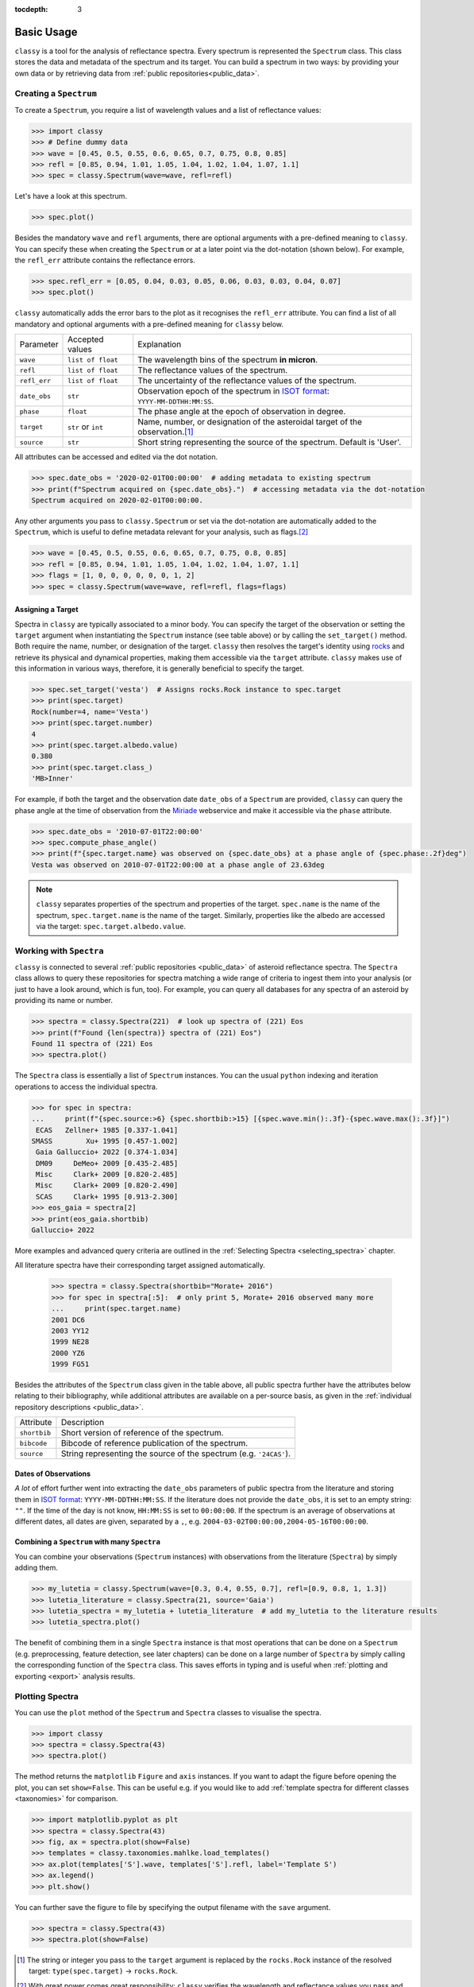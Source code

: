 :tocdepth: 3

.. _core:

Basic Usage
===========

``classy`` is a tool for the analysis of reflectance spectra. Every spectrum is
represented the ``Spectrum`` class. This class stores the data and metadata of
the spectrum and its target. You can build a spectrum in two ways: by providing
your own data or by retrieving data from :ref:`public repositories<public_data>`.

.. _getting_data:

Creating a ``Spectrum``
-----------------------

To create a ``Spectrum``, you require a list of wavelength values and a list of
reflectance values:

.. code-block:: python

  >>> import classy
  >>> # Define dummy data
  >>> wave = [0.45, 0.5, 0.55, 0.6, 0.65, 0.7, 0.75, 0.8, 0.85]
  >>> refl = [0.85, 0.94, 1.01, 1.05, 1.04, 1.02, 1.04, 1.07, 1.1]
  >>> spec = classy.Spectrum(wave=wave, refl=refl)

Let's have a look at this spectrum.

.. code-block:: python

   >>> spec.plot()

.. image:: gfx/core/spectrum.png
 :align: center
 :class: only-light
 :width: 600

.. image:: gfx/core/spectrum_dark.png
 :align: center
 :class: only-dark
 :width: 600

Besides the mandatory ``wave`` and ``refl`` arguments, there are optional
arguments with a pre-defined meaning to ``classy``. You can specify these when
creating the ``Spectrum`` or at a later point via the dot-notation (shown
below). For example, the ``refl_err`` attribute contains the reflectance
errors.


.. code-block:: python

   >>> spec.refl_err = [0.05, 0.04, 0.03, 0.05, 0.06, 0.03, 0.03, 0.04, 0.07]
   >>> spec.plot()

.. image:: gfx/core/spectrum_with_error.png
 :align: center
 :class: only-light
 :width: 600

.. image:: gfx/core/spectrum_with_error_dark.png
 :align: center
 :class: only-dark
 :width: 600

``classy`` automatically adds the error bars to the plot as it recognises the
``refl_err`` attribute. You can find a list of all mandatory and optional
arguments with a pre-defined meaning for ``classy`` below.

.. _predefined_keywords:

+---------------------+---------------------+---------------------------------------------------------------------------------------------------------------------------------------------------------+
| Parameter           | Accepted values     | Explanation                                                                                                                                             |
+---------------------+---------------------+---------------------------------------------------------------------------------------------------------------------------------------------------------+
| ``wave``            | ``list of float``   | The wavelength bins of the spectrum **in micron**.                                                                                                      |
+---------------------+---------------------+---------------------------------------------------------------------------------------------------------------------------------------------------------+
| ``refl``            | ``list of float``   | The reflectance values of the spectrum.                                                                                                                 |
+---------------------+---------------------+---------------------------------------------------------------------------------------------------------------------------------------------------------+
| ``refl_err``        | ``list of float``   | The uncertainty of the reflectance values of the spectrum.                                                                                              |
+---------------------+---------------------+---------------------------------------------------------------------------------------------------------------------------------------------------------+
| ``date_obs``        | ``str``             | Observation epoch of the spectrum in `ISOT format <https://en.wikipedia.org/wiki/ISO_8601>`_:                                                           |
|                     |                     | ``YYYY-MM-DDTHH:MM:SS``.                                                                                                                                |
+---------------------+---------------------+---------------------------------------------------------------------------------------------------------------------------------------------------------+
| ``phase``           | ``float``           | The phase angle at the epoch of observation in degree.                                                                                                  |
+---------------------+---------------------+---------------------------------------------------------------------------------------------------------------------------------------------------------+
| ``target``          | ``str`` or ``int``  | Name, number, or designation of the asteroidal target of the observation.\ [#f1]_                                                                       |
+---------------------+---------------------+---------------------------------------------------------------------------------------------------------------------------------------------------------+
| ``source``          | ``str``             | Short string representing the source of the spectrum. Default is 'User'.                                                                                |
+---------------------+---------------------+---------------------------------------------------------------------------------------------------------------------------------------------------------+

All attributes can be accessed and edited via the dot notation.

.. code-block:: python

  >>> spec.date_obs = '2020-02-01T00:00:00'  # adding metadata to existing spectrum
  >>> print(f"Spectrum acquired on {spec.date_obs}.")  # accessing metadata via the dot-notation
  Spectrum acquired on 2020-02-01T00:00:00.

Any other arguments you pass to ``classy.Spectrum`` or set via the dot-notation
are automatically added to the ``Spectrum``, which is useful to define metadata
relevant for your analysis, such as flags.\ [#f2]_

.. code-block:: python

  >>> wave = [0.45, 0.5, 0.55, 0.6, 0.65, 0.7, 0.75, 0.8, 0.85]
  >>> refl = [0.85, 0.94, 1.01, 1.05, 1.04, 1.02, 1.04, 1.07, 1.1]
  >>> flags = [1, 0, 0, 0, 0, 0, 0, 1, 2]
  >>> spec = classy.Spectrum(wave=wave, refl=refl, flags=flags)

Assigning a Target
++++++++++++++++++

Spectra in ``classy`` are typically associated to a minor body. You can specify
the target of the observation or setting the ``target`` argument when
instantiating the ``Spectrum`` instance (see table above) or by calling the
``set_target()`` method. Both require the name, number, or designation of the
target. ``classy`` then resolves the target's identity using `rocks
<https://rocks.readthedocs.io/>`_ and retrieve its physical and dynamical
properties, making them accessible via the ``target`` attribute. ``classy``
makes use of this information in various ways, therefore, it is generally
beneficial to specify the target.

.. code-block:: python

   >>> spec.set_target('vesta')  # Assigns rocks.Rock instance to spec.target
   >>> print(spec.target)
   Rock(number=4, name='Vesta')
   >>> print(spec.target.number)
   4
   >>> print(spec.target.albedo.value)
   0.380
   >>> print(spec.target.class_)
   'MB>Inner'

For example, if both the target and the observation date ``date_obs`` of a ``Spectrum`` are
provided, ``classy`` can query the phase angle at the time of observation from
the `Miriade <https://ssp.imcce.fr/webservices/miriade/>`_ webservice and make it accessible
via the ``phase`` attribute.

.. code-block:: python

   >>> spec.date_obs = '2010-07-01T22:00:00'
   >>> spec.compute_phase_angle()
   >>> print(f"{spec.target.name} was observed on {spec.date_obs} at a phase angle of {spec.phase:.2f}deg")
   Vesta was observed on 2010-07-01T22:00:00 at a phase angle of 23.63deg

.. Note::

   ``classy`` separates properties of the spectrum and properties of the
   target. ``spec.name`` is the name of the spectrum, ``spec.target.name`` is
   the name of the target. Similarly, properties like the albedo are accessed
   via the target: ``spec.target.albedo.value``.

Working with ``Spectra``
------------------------

``classy`` is connected to several :ref:`public repositories <public_data>` of asteroid reflectance spectra. The ``Spectra`` class
allows to query these repositories for spectra matching a wide range of criteria to ingest them into your analysis (or just to have a look around, which is fun, too).
For example, you can query all databases for any spectra of an asteroid by providing its name or number.

.. code-block:: python

  >>> spectra = classy.Spectra(221)  # look up spectra of (221) Eos
  >>> print(f"Found {len(spectra)} spectra of (221) Eos")
  Found 11 spectra of (221) Eos
  >>> spectra.plot()

.. TODO: INSERT PLOT

The ``Spectra`` class is essentially a list of ``Spectrum`` instances. You can
the usual ``python`` indexing and iteration operations to access the individual
spectra.

.. code-block:: python

    >>> for spec in spectra:
    ...     print(f"{spec.source:>6} {spec.shortbib:>15} [{spec.wave.min():.3f}-{spec.wave.max():.3f}]")
     ECAS   Zellner+ 1985 [0.337-1.041]
    SMASS        Xu+ 1995 [0.457-1.002]
     Gaia Galluccio+ 2022 [0.374-1.034]
     DM09     DeMeo+ 2009 [0.435-2.485]
     Misc     Clark+ 2009 [0.820-2.485]
     Misc     Clark+ 2009 [0.820-2.490]
     SCAS     Clark+ 1995 [0.913-2.300]
    >>> eos_gaia = spectra[2]
    >>> print(eos_gaia.shortbib)
    Galluccio+ 2022

More examples and advanced query criteria are outlined in the :ref:`Selecting Spectra <selecting_spectra>` chapter.

All literature spectra have their corresponding target assigned automatically.

  >>> spectra = classy.Spectra(shortbib="Morate+ 2016")
  >>> for spec in spectra[:5]:  # only print 5, Morate+ 2016 observed many more
  ...     print(spec.target.name)
  2001 DC6
  2003 YY12
  1999 NE28
  2000 YZ6
  1999 FG51

Besides the attributes of the ``Spectrum`` class given in the table above, all
public spectra further have the attributes below relating to their
bibliography, while additional attributes are available on a per-source basis,
as given in the :ref:`individual repository descriptions <public_data>`.

+------------------------------+---------------------------------------------------------------------------------------------------------------------+
| Attribute                    | Description                                                                                                         |
+------------------------------+---------------------------------------------------------------------------------------------------------------------+
| ``shortbib``                 | Short version of reference of the spectrum.                                                                         |
+------------------------------+---------------------------------------------------------------------------------------------------------------------+
| ``bibcode``                  | Bibcode of reference publication of the spectrum.                                                                   |
+------------------------------+---------------------------------------------------------------------------------------------------------------------+
| ``source``                   | String representing the source of the spectrum (e.g. ``'24CAS'``).                                                  |
+------------------------------+---------------------------------------------------------------------------------------------------------------------+

Dates of Observations
+++++++++++++++++++++

*A lot* of effort further went into extracting the ``date_obs`` parameters of
public spectra from the literature and storing them in `ISOT format
<https://en.wikipedia.org/wiki/ISO_8601>`_: ``YYYY-MM-DDTHH:MM:SS``. If the
literature does not provide the ``date_obs``, it is set to an empty string:
``""``. If the time of the day is not know, ``HH:MM:SS`` is set to
``00:00:00``.  If the spectrum is an average of observations at different
dates, all dates are given, separated by a ``,``, e.g.
``2004-03-02T00:00:00,2004-05-16T00:00:00``.

Combining a ``Spectrum`` with many ``Spectra``
++++++++++++++++++++++++++++++++++++++++++++++

You can combine your observations (``Spectrum`` instances) with observations from the literature (``Spectra``)
by simply adding them.

.. code-block:: python

    >>> my_lutetia = classy.Spectrum(wave=[0.3, 0.4, 0.55, 0.7], refl=[0.9, 0.8, 1, 1.3])
    >>> lutetia_literature = classy.Spectra(21, source='Gaia')
    >>> lutetia_spectra = my_lutetia + lutetia_literature  # add my_lutetia to the literature results
    >>> lutetia_spectra.plot()

The benefit of combining them in a single ``Spectra`` instance is that most operations that can be done
on a ``Spectrum`` (e.g. preprocessing, feature detection, see later chapters) can be done on a large number of ``Spectra`` by simply calling the
corresponding function of the ``Spectra`` class. This saves efforts in typing and is useful when :ref:`plotting
and exporting <export>` analysis results.


Plotting Spectra
----------------

You can use the ``plot`` method of the ``Spectrum`` and ``Spectra`` classes to visualise the spectra.

.. code-block::

  >>> import classy
  >>> spectra = classy.Spectra(43)
  >>> spectra.plot()

The method returns the ``matplotlib`` ``Figure`` and ``axis`` instances. If you
want to adapt the figure before opening the plot, you can set ``show=False``.
This can be useful e.g. if you would like to add :ref:`template spectra for different classes <taxonomies>`
for comparison.

.. code-block::

  >>> import matplotlib.pyplot as plt
  >>> spectra = classy.Spectra(43)
  >>> fig, ax = spectra.plot(show=False)
  >>> templates = classy.taxonomies.mahlke.load_templates()
  >>> ax.plot(templates['S'].wave, templates['S'].refl, label='Template S')
  >>> ax.legend()
  >>> plt.show()

You can further save the figure to file by specifying the output filename with the ``save`` argument.

.. code-block::

  >>> spectra = classy.Spectra(43)
  >>> spectra.plot(show=False)

.. rubric:: Footnotes
   :caption:

.. [#f1] The string or integer you pass to the ``target`` argument is replaced by the ``rocks.Rock`` instance of the resolved target: ``type(spec.target)`` -> ``rocks.Rock``.

.. [#f2] With great power comes great responsibility: ``classy`` verifies the wavelength and reflectance values you pass and possibly adapts their shape, but it does not apply checks on optional arguments. You can find out more about the verification and possible pitfalls :ref:`here <sanity_checks>`.

